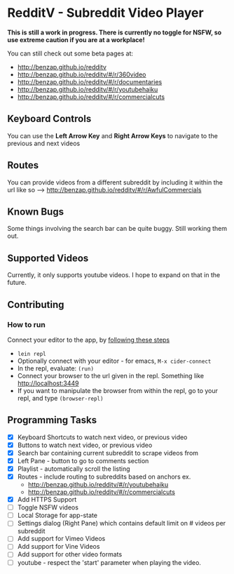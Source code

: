 * RedditV - Subreddit Video Player
  *This is still a work in progress. There is currently no toggle for
  NSFW, so use extreme caution if you are at a workplace!*

  You can still check out some beta pages at:
  
  - http://benzap.github.io/redditv
  - http://benzap.github.io/redditv/#/r/360video
  - http://benzap.github.io/redditv/#/r/documentaries
  - http://benzap.github.io/redditv/#/r/youtubehaiku
  - http://benzap.github.io/redditv/#/r/commercialcuts

** Keyboard Controls

   You can use the *Left Arrow Key* and *Right Arrow Keys* to navigate
   to the previous and next videos

** Routes
   You can provide videos from a different subreddit by including it
   within the url like so --> http://benzap.github.io/redditv/#/r/AwfulCommercials

** Known Bugs

   Some things involving the search bar can be quite buggy. Still
   working them out.

** Supported Videos

   Currently, it only supports youtube videos. I hope to expand on
   that in the future.

** Contributing
*** How to run
    Connect your editor to the app, by [[https://github.com/plexus/chestnut#usage][following these steps]]

    - ~lein repl~
    - Optionally connect with your editor - for emacs, ~M-x cider-connect~
    - In the repl, evaluate: ~(run)~
    - Connect your browser to the url given in the repl. Something
      like [[http://localhost:3449]]
    - If you want to manipulate the browser from within the repl, go
      to your repl, and type ~(browser-repl)~

** Programming Tasks
   - [X] Keyboard Shortcuts to watch next video, or previous video
   - [X] Buttons to watch next video, or previous video
   - [X] Search bar containing current subreddit to scrape
     videos from
   - [X] Left Pane - button to go to comments section
   - [X] Playlist - automatically scroll the listing
   - [X] Routes - include routing to subreddits based on anchors
     ex.
     - [[http://benzap.github.io/redditv/#/r/youtubehaiku]]
     - http://benzap.github.io/redditv/#/r/commercialcuts
   - [X] Add HTTPS Support
   - [ ] Toggle NSFW videos
   - [ ] Local Storage for app-state
   - [ ] Settings dialog (Right Pane) which contains default limit
     on # videos per subreddit
   - [ ] Add support for Vimeo Videos
   - [ ] Add support for Vine Videos
   - [ ] Add support for other video formats
   - [ ] youtube - respect the 'start' parameter when playing the
     video.
